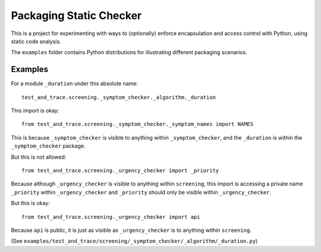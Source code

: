 Packaging Static Checker
========================

This is a project for experimenting with ways to (optionally) enforce
encapsulation and access control with Python, using static code analysis.

The ``examples`` folder contains Python distributions for illustrating
different packaging scenarios.

Examples
--------

For a module ``_duration`` under this absolute name::

    test_and_trace.screening._symptom_checker._algorithm._duration

This import is okay::

    from test_and_trace.screening._symptom_checker._symptom_names import NAMES

This is because ``_symptom_checker`` is visible to anything within
``_symptom_checker``, and the ``_duration`` is within the ``_symptom_checker``
package.

But this is not allowed::

    from test_and_trace.screening._urgency_checker import _priority

Because although ``_urgency_checker`` is visible to anything within
``screening``, this import is accessing a private name ``_priority`` within
``_urgency_checker`` and ``_priority`` should only be visible
within ``_urgency_checker``.

But this is okay::

    from test_and_trace.screening._urgency_checker import api

Because ``api`` is public, it is just as visible as ``_urgency_checker`` is
to anything within ``screening``.

(See ``examples/test_and_trace/screening/_symptom_checker/_algorithm/_duration.py``)
